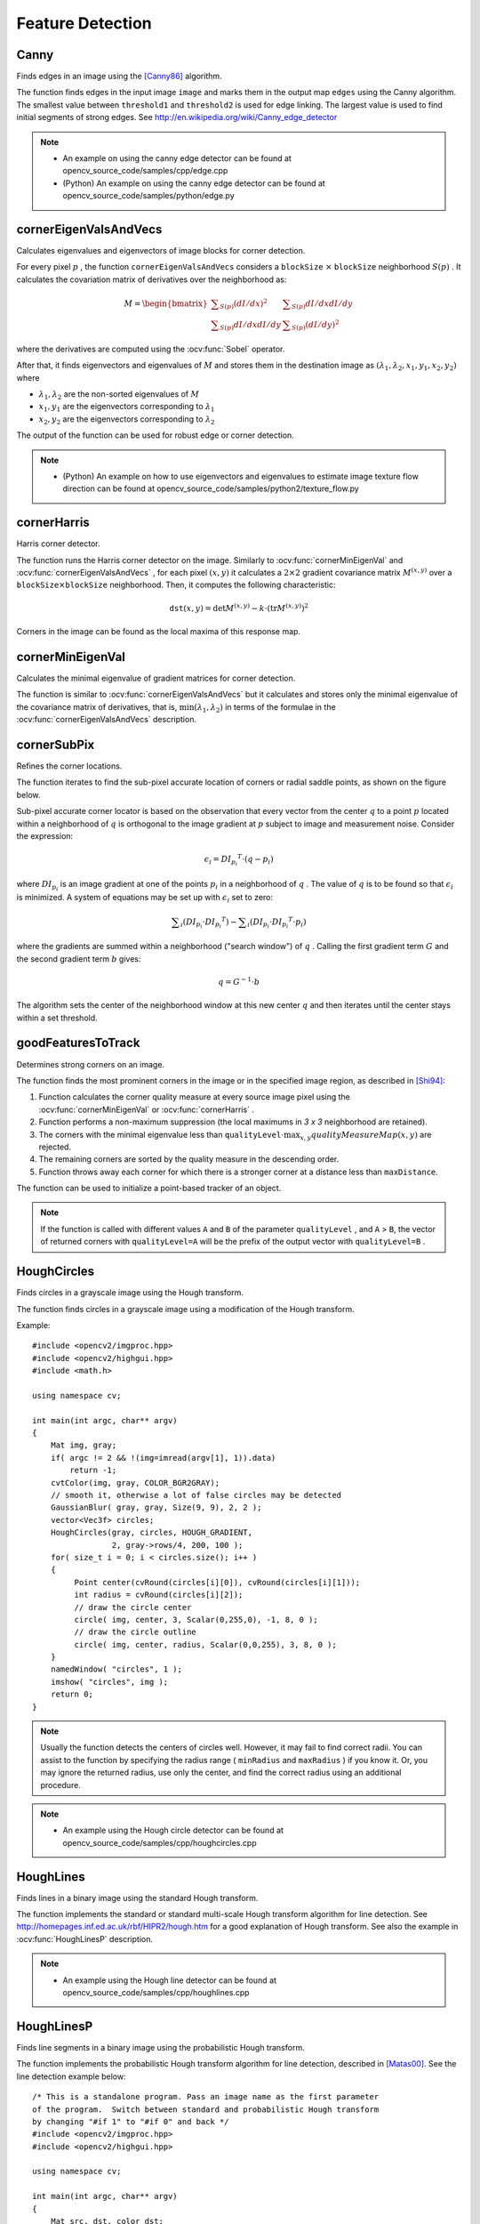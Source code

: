 ﻿Feature Detection
=================

.. highlight:: cpp



Canny
---------
Finds edges in an image using the [Canny86]_ algorithm.

.. ocv:function:: void Canny( InputArray image, OutputArray edges, double threshold1, double threshold2, int apertureSize=3, bool L2gradient=false )

.. ocv:pyfunction:: cv2.Canny(image, threshold1, threshold2[, edges[, apertureSize[, L2gradient]]]) -> edges

.. ocv:cfunction:: void cvCanny( const CvArr* image, CvArr* edges, double threshold1, double threshold2, int aperture_size=3 )

    :param image: 8-bit input image.

    :param edges: output edge map; single channels 8-bit image, which has the same size as  ``image`` .

    :param threshold1: first threshold for the hysteresis procedure.

    :param threshold2: second threshold for the hysteresis procedure.

    :param apertureSize: aperture size for the :ocv:func:`Sobel` operator.

    :param L2gradient: a flag, indicating whether a more accurate  :math:`L_2`  norm  :math:`=\sqrt{(dI/dx)^2 + (dI/dy)^2}`  should be used to calculate the image gradient magnitude ( ``L2gradient=true`` ), or whether the default  :math:`L_1`  norm  :math:`=|dI/dx|+|dI/dy|`  is enough ( ``L2gradient=false`` ).

The function finds edges in the input image ``image`` and marks them in the output map ``edges`` using the Canny algorithm. The smallest value between ``threshold1`` and ``threshold2`` is used for edge linking. The largest value is used to find initial segments of strong edges. See
http://en.wikipedia.org/wiki/Canny_edge_detector

.. note::

   * An example on using the canny edge detector can be found at opencv_source_code/samples/cpp/edge.cpp

   * (Python) An example on using the canny edge detector can be found at opencv_source_code/samples/python/edge.py

cornerEigenValsAndVecs
----------------------
Calculates eigenvalues and eigenvectors of image blocks for corner detection.

.. ocv:function:: void cornerEigenValsAndVecs( InputArray src, OutputArray dst, int blockSize, int ksize, int borderType=BORDER_DEFAULT )

.. ocv:pyfunction:: cv2.cornerEigenValsAndVecs(src, blockSize, ksize[, dst[, borderType]]) -> dst

.. ocv:cfunction:: void cvCornerEigenValsAndVecs( const CvArr* image, CvArr* eigenvv, int block_size, int aperture_size=3 )

    :param src: Input single-channel 8-bit or floating-point image.

    :param dst: Image to store the results. It has the same size as  ``src``  and the type  ``CV_32FC(6)`` .

    :param blockSize: Neighborhood size (see details below).

    :param ksize: Aperture parameter for the  :ocv:func:`Sobel`  operator.

    :param borderType: Pixel extrapolation method. See  :ocv:func:`borderInterpolate` .

For every pixel
:math:`p` , the function ``cornerEigenValsAndVecs`` considers a ``blockSize`` :math:`\times` ``blockSize`` neighborhood
:math:`S(p)` . It calculates the covariation matrix of derivatives over the neighborhood as:

.. math::

    M =  \begin{bmatrix} \sum _{S(p)}(dI/dx)^2 &  \sum _{S(p)}dI/dx dI/dy  \\ \sum _{S(p)}dI/dx dI/dy &  \sum _{S(p)}(dI/dy)^2 \end{bmatrix}

where the derivatives are computed using the
:ocv:func:`Sobel` operator.

After that, it finds eigenvectors and eigenvalues of
:math:`M` and stores them in the destination image as
:math:`(\lambda_1, \lambda_2, x_1, y_1, x_2, y_2)` where

* :math:`\lambda_1, \lambda_2` are the non-sorted eigenvalues of :math:`M`

* :math:`x_1, y_1` are the eigenvectors corresponding to :math:`\lambda_1`

* :math:`x_2, y_2` are the eigenvectors corresponding to :math:`\lambda_2`

The output of the function can be used for robust edge or corner detection.

.. seealso::

    :ocv:func:`cornerMinEigenVal`,
    :ocv:func:`cornerHarris`,
    :ocv:func:`preCornerDetect`

.. note::

   * (Python) An example on how to use eigenvectors and eigenvalues to estimate image texture flow direction can be found at opencv_source_code/samples/python2/texture_flow.py

cornerHarris
------------
Harris corner detector.

.. ocv:function:: void cornerHarris( InputArray src, OutputArray dst, int blockSize, int ksize, double k, int borderType=BORDER_DEFAULT )

.. ocv:pyfunction:: cv2.cornerHarris(src, blockSize, ksize, k[, dst[, borderType]]) -> dst

.. ocv:cfunction:: void cvCornerHarris( const CvArr* image, CvArr* harris_response, int block_size, int aperture_size=3, double k=0.04 )

    :param src: Input single-channel 8-bit or floating-point image.

    :param dst: Image to store the Harris detector responses. It has the type  ``CV_32FC1``  and the same size as  ``src`` .

    :param blockSize: Neighborhood size (see the details on  :ocv:func:`cornerEigenValsAndVecs` ).

    :param ksize: Aperture parameter for the  :ocv:func:`Sobel`  operator.

    :param k: Harris detector free parameter. See the formula below.

    :param borderType: Pixel extrapolation method. See  :ocv:func:`borderInterpolate` .

The function runs the Harris corner detector on the image. Similarly to
:ocv:func:`cornerMinEigenVal` and
:ocv:func:`cornerEigenValsAndVecs` , for each pixel
:math:`(x, y)` it calculates a
:math:`2\times2` gradient covariance matrix
:math:`M^{(x,y)}` over a
:math:`\texttt{blockSize} \times \texttt{blockSize}` neighborhood. Then, it computes the following characteristic:

.. math::

    \texttt{dst} (x,y) =  \mathrm{det} M^{(x,y)} - k  \cdot \left ( \mathrm{tr} M^{(x,y)} \right )^2

Corners in the image can be found as the local maxima of this response map.



cornerMinEigenVal
-----------------
Calculates the minimal eigenvalue of gradient matrices for corner detection.

.. ocv:function:: void cornerMinEigenVal( InputArray src, OutputArray dst, int blockSize, int ksize=3, int borderType=BORDER_DEFAULT )

.. ocv:pyfunction:: cv2.cornerMinEigenVal(src, blockSize[, dst[, ksize[, borderType]]]) -> dst

.. ocv:cfunction:: void cvCornerMinEigenVal( const CvArr* image, CvArr* eigenval, int block_size, int aperture_size=3 )

    :param src: Input single-channel 8-bit or floating-point image.

    :param dst: Image to store the minimal eigenvalues. It has the type  ``CV_32FC1``  and the same size as  ``src`` .

    :param blockSize: Neighborhood size (see the details on  :ocv:func:`cornerEigenValsAndVecs` ).

    :param ksize: Aperture parameter for the  :ocv:func:`Sobel`  operator.

    :param borderType: Pixel extrapolation method. See  :ocv:func:`borderInterpolate` .

The function is similar to
:ocv:func:`cornerEigenValsAndVecs` but it calculates and stores only the minimal eigenvalue of the covariance matrix of derivatives, that is,
:math:`\min(\lambda_1, \lambda_2)` in terms of the formulae in the
:ocv:func:`cornerEigenValsAndVecs` description.



cornerSubPix
----------------
Refines the corner locations.

.. ocv:function:: void cornerSubPix( InputArray image, InputOutputArray corners, Size winSize, Size zeroZone, TermCriteria criteria )

.. ocv:pyfunction:: cv2.cornerSubPix(image, corners, winSize, zeroZone, criteria) -> corners

.. ocv:cfunction:: void cvFindCornerSubPix( const CvArr* image, CvPoint2D32f* corners, int count, CvSize win, CvSize zero_zone, CvTermCriteria criteria )

    :param image: Input image.

    :param corners: Initial coordinates of the input corners and refined coordinates provided for output.

    :param winSize: Half of the side length of the search window. For example, if  ``winSize=Size(5,5)`` , then a  :math:`5*2+1 \times 5*2+1 = 11 \times 11`  search window is used.

    :param zeroZone: Half of the size of the dead region in the middle of the search zone over which the summation in the formula below is not done. It is used sometimes to avoid possible singularities of the autocorrelation matrix. The value of (-1,-1) indicates that there is no such a size.

    :param criteria: Criteria for termination of the iterative process of corner refinement. That is, the process of corner position refinement stops either after ``criteria.maxCount`` iterations or when the corner position moves by less than ``criteria.epsilon`` on some iteration.

The function iterates to find the sub-pixel accurate location of corners or radial saddle points, as shown on the figure below.

.. image:: pics/cornersubpix.png

Sub-pixel accurate corner locator is based on the observation that every vector from the center
:math:`q` to a point
:math:`p` located within a neighborhood of
:math:`q` is orthogonal to the image gradient at
:math:`p` subject to image and measurement noise. Consider the expression:

.. math::

    \epsilon _i = {DI_{p_i}}^T  \cdot (q - p_i)

where
:math:`{DI_{p_i}}` is an image gradient at one of the points
:math:`p_i` in a neighborhood of
:math:`q` . The value of
:math:`q` is to be found so that
:math:`\epsilon_i` is minimized. A system of equations may be set up with
:math:`\epsilon_i` set to zero:

.. math::

    \sum _i(DI_{p_i}  \cdot {DI_{p_i}}^T) -  \sum _i(DI_{p_i}  \cdot {DI_{p_i}}^T  \cdot p_i)

where the gradients are summed within a neighborhood ("search window") of
:math:`q` . Calling the first gradient term
:math:`G` and the second gradient term
:math:`b` gives:

.. math::

    q = G^{-1}  \cdot b

The algorithm sets the center of the neighborhood window at this new center
:math:`q` and then iterates until the center stays within a set threshold.



goodFeaturesToTrack
-------------------
Determines strong corners on an image.

.. ocv:function:: void goodFeaturesToTrack( InputArray image, OutputArray corners, int maxCorners, double qualityLevel, double minDistance, InputArray mask=noArray(), int blockSize=3, bool useHarrisDetector=false, double k=0.04 )

.. ocv:pyfunction:: cv2.goodFeaturesToTrack(image, maxCorners, qualityLevel, minDistance[, corners[, mask[, blockSize[, useHarrisDetector[, k]]]]]) -> corners

.. ocv:cfunction:: void cvGoodFeaturesToTrack( const CvArr* image, CvArr* eig_image, CvArr* temp_image, CvPoint2D32f* corners, int* corner_count, double quality_level, double min_distance, const CvArr* mask=NULL, int block_size=3, int use_harris=0, double k=0.04 )

    :param image: Input 8-bit or floating-point 32-bit, single-channel image.

    :param eig_image: The parameter is ignored.

    :param temp_image: The parameter is ignored.

    :param corners: Output vector of detected corners.

    :param maxCorners: Maximum number of corners to return. If there are more corners than are found, the strongest of them is returned.

    :param qualityLevel: Parameter characterizing the minimal accepted quality of image corners. The parameter value is multiplied by the best corner quality measure, which is the minimal eigenvalue (see  :ocv:func:`cornerMinEigenVal` ) or the Harris function response (see  :ocv:func:`cornerHarris` ). The corners with the quality measure less than the product are rejected. For example, if the best corner has the quality measure = 1500, and the  ``qualityLevel=0.01`` , then all the corners with the quality measure less than 15 are rejected.

    :param minDistance: Minimum possible Euclidean distance between the returned corners.

    :param mask: Optional region of interest. If the image is not empty (it needs to have the type  ``CV_8UC1``  and the same size as  ``image`` ), it  specifies the region in which the corners are detected.

    :param blockSize: Size of an average block for computing a derivative covariation matrix over each pixel neighborhood. See  :ocv:func:`cornerEigenValsAndVecs` .

    :param useHarrisDetector: Parameter indicating whether to use a Harris detector (see :ocv:func:`cornerHarris`) or :ocv:func:`cornerMinEigenVal`.

    :param k: Free parameter of the Harris detector.

The function finds the most prominent corners in the image or in the specified image region, as described in [Shi94]_:

#.
    Function calculates the corner quality measure at every source image pixel using the
    :ocv:func:`cornerMinEigenVal`     or
    :ocv:func:`cornerHarris` .

#.
    Function performs a non-maximum suppression (the local maximums in *3 x 3* neighborhood are retained).

#.
    The corners with the minimal eigenvalue less than
    :math:`\texttt{qualityLevel} \cdot \max_{x,y} qualityMeasureMap(x,y)`   are rejected.

#.
    The remaining corners are sorted by the quality measure in the descending order.

#.
    Function throws away each corner for which there is a stronger corner at a distance less than ``maxDistance``.

The function can be used to initialize a point-based tracker of an object.

.. note:: If the function is called with different values ``A`` and ``B`` of the parameter ``qualityLevel`` , and ``A`` > ``B``, the vector of returned corners with ``qualityLevel=A`` will be the prefix of the output vector with ``qualityLevel=B`` .

.. seealso::

    :ocv:func:`cornerMinEigenVal`,
    :ocv:func:`cornerHarris`,
    :ocv:func:`calcOpticalFlowPyrLK`,
    :ocv:func:`estimateRigidTransform`,


HoughCircles
------------
Finds circles in a grayscale image using the Hough transform.

.. ocv:function:: void HoughCircles( InputArray image, OutputArray circles, int method, double dp, double minDist, double param1=100, double param2=100, int minRadius=0, int maxRadius=0 )

.. ocv:cfunction:: CvSeq* cvHoughCircles( CvArr* image, void* circle_storage, int method, double dp, double min_dist, double param1=100, double param2=100, int min_radius=0, int max_radius=0 )

.. ocv:pyfunction:: cv2.HoughCircles(image, method, dp, minDist[, circles[, param1[, param2[, minRadius[, maxRadius]]]]]) -> circles

    :param image: 8-bit, single-channel, grayscale input image.

    :param circles: Output vector of found circles. Each vector is encoded as a 3-element floating-point vector  :math:`(x, y, radius)` .

    :param circle_storage: In C function this is a memory storage that will contain the output sequence of found circles.

    :param method: Detection method to use. Currently, the only implemented method is  ``CV_HOUGH_GRADIENT`` , which is basically  *21HT* , described in  [Yuen90]_.

    :param dp: Inverse ratio of the accumulator resolution to the image resolution. For example, if  ``dp=1`` , the accumulator has the same resolution as the input image. If  ``dp=2`` , the accumulator has half as big width and height.

    :param minDist: Minimum distance between the centers of the detected circles. If the parameter is too small, multiple neighbor circles may be falsely detected in addition to a true one. If it is too large, some circles may be missed.

    :param param1: First method-specific parameter. In case of  ``CV_HOUGH_GRADIENT`` , it is the higher threshold of the two passed to  the :ocv:func:`Canny`  edge detector (the lower one is twice smaller).

    :param param2: Second method-specific parameter. In case of  ``CV_HOUGH_GRADIENT`` , it is the accumulator threshold for the circle centers at the detection stage. The smaller it is, the more false circles may be detected. Circles, corresponding to the larger accumulator values, will be returned first.

    :param minRadius: Minimum circle radius.

    :param maxRadius: Maximum circle radius.

The function finds circles in a grayscale image using a modification of the Hough transform.

Example: ::

    #include <opencv2/imgproc.hpp>
    #include <opencv2/highgui.hpp>
    #include <math.h>

    using namespace cv;

    int main(int argc, char** argv)
    {
        Mat img, gray;
        if( argc != 2 && !(img=imread(argv[1], 1)).data)
            return -1;
        cvtColor(img, gray, COLOR_BGR2GRAY);
        // smooth it, otherwise a lot of false circles may be detected
        GaussianBlur( gray, gray, Size(9, 9), 2, 2 );
        vector<Vec3f> circles;
        HoughCircles(gray, circles, HOUGH_GRADIENT,
                     2, gray->rows/4, 200, 100 );
        for( size_t i = 0; i < circles.size(); i++ )
        {
             Point center(cvRound(circles[i][0]), cvRound(circles[i][1]));
             int radius = cvRound(circles[i][2]);
             // draw the circle center
             circle( img, center, 3, Scalar(0,255,0), -1, 8, 0 );
             // draw the circle outline
             circle( img, center, radius, Scalar(0,0,255), 3, 8, 0 );
        }
        namedWindow( "circles", 1 );
        imshow( "circles", img );
        return 0;
    }

.. note:: Usually the function detects the centers of circles well. However, it may fail to find correct radii. You can assist to the function by specifying the radius range ( ``minRadius`` and ``maxRadius`` ) if you know it. Or, you may ignore the returned radius, use only the center, and find the correct radius using an additional procedure.

.. seealso::

    :ocv:func:`fitEllipse`,
    :ocv:func:`minEnclosingCircle`

.. note::

   * An example using the Hough circle detector can be found at opencv_source_code/samples/cpp/houghcircles.cpp

HoughLines
----------
Finds lines in a binary image using the standard Hough transform.

.. ocv:function:: void HoughLines( InputArray image, OutputArray lines, double rho, double theta, int threshold, double srn=0, double stn=0, double min_theta=0, double max_theta=CV_PI )

.. ocv:pyfunction:: cv2.HoughLines(image, rho, theta, threshold[, lines[, srn[, stn[, min_theta[, max_theta]]]]]) -> lines

.. ocv:cfunction:: CvSeq* cvHoughLines2( CvArr* image, void* line_storage, int method, double rho, double theta, int threshold, double param1=0, double param2=0, double min_theta=0, double max_theta=CV_PI )

    :param image: 8-bit, single-channel binary source image. The image may be modified by the function.

    :param lines: Output vector of lines. Each line is represented by a two-element vector  :math:`(\rho, \theta)` .  :math:`\rho`  is the distance from the coordinate origin  :math:`(0,0)`  (top-left corner of the image).  :math:`\theta`  is the line rotation angle in radians ( :math:`0 \sim \textrm{vertical line}, \pi/2 \sim \textrm{horizontal line}` ).

    :param rho: Distance resolution of the accumulator in pixels.

    :param theta: Angle resolution of the accumulator in radians.

    :param threshold: Accumulator threshold parameter. Only those lines are returned that get enough votes ( :math:`>\texttt{threshold}` ).

    :param srn: For the multi-scale Hough transform, it is a divisor for the distance resolution  ``rho`` . The coarse accumulator distance resolution is  ``rho``  and the accurate accumulator resolution is  ``rho/srn`` . If both  ``srn=0``  and  ``stn=0`` , the classical Hough transform is used. Otherwise, both these parameters should be positive.

    :param stn: For the multi-scale Hough transform, it is a divisor for the distance resolution  ``theta``.

    :param min_theta: For standard and multi-scale Hough transform, minimum angle to check for lines. Must fall between 0 and max_theta.

    :param max_theta: For standard and multi-scale Hough transform, maximum angle to check for lines. Must fall between min_theta and CV_PI.

    :param method: One of the following Hough transform variants:

            * **CV_HOUGH_STANDARD** classical or standard Hough transform. Every line is represented by two floating-point numbers  :math:`(\rho, \theta)` , where  :math:`\rho`  is a distance between (0,0) point and the line, and  :math:`\theta`  is the angle between x-axis and the normal to the line. Thus, the matrix must be (the created sequence will be) of  ``CV_32FC2``  type


            * **CV_HOUGH_PROBABILISTIC** probabilistic Hough transform (more efficient in case if the picture contains a few long linear segments). It returns line segments rather than the whole line. Each segment is represented by starting and ending points, and the matrix must be (the created sequence will be) of  the ``CV_32SC4``  type.

            * **CV_HOUGH_MULTI_SCALE** multi-scale variant of the classical Hough transform. The lines are encoded the same way as  ``CV_HOUGH_STANDARD``.


    :param param1: First method-dependent parameter:

        *  For the classical Hough transform, it is not used (0).

        *  For the probabilistic Hough transform, it is the minimum line length.

        *  For the multi-scale Hough transform, it is ``srn``.

    :param param2: Second method-dependent parameter:

        *  For the classical Hough transform, it is not used (0).

        *  For the probabilistic Hough transform, it is the maximum gap between line segments lying on the same line to treat them as a single line segment (that is, to join them).

        *  For the multi-scale Hough transform, it is ``stn``.

The function implements the standard or standard multi-scale Hough transform algorithm for line detection.  See http://homepages.inf.ed.ac.uk/rbf/HIPR2/hough.htm for a good explanation of Hough transform.
See also the example in :ocv:func:`HoughLinesP` description.

.. note::

   * An example using the Hough line detector can be found at opencv_source_code/samples/cpp/houghlines.cpp

HoughLinesP
-----------
Finds line segments in a binary image using the probabilistic Hough transform.

.. ocv:function:: void HoughLinesP( InputArray image, OutputArray lines, double rho, double theta, int threshold, double minLineLength=0, double maxLineGap=0 )

.. ocv:pyfunction:: cv2.HoughLinesP(image, rho, theta, threshold[, lines[, minLineLength[, maxLineGap]]]) -> lines

    :param image: 8-bit, single-channel binary source image. The image may be modified by the function.

    :param lines: Output vector of lines. Each line is represented by a 4-element vector  :math:`(x_1, y_1, x_2, y_2)` , where  :math:`(x_1,y_1)`  and  :math:`(x_2, y_2)`  are the ending points of each detected line segment.

    :param rho: Distance resolution of the accumulator in pixels.

    :param theta: Angle resolution of the accumulator in radians.

    :param threshold: Accumulator threshold parameter. Only those lines are returned that get enough votes ( :math:`>\texttt{threshold}` ).

    :param minLineLength: Minimum line length. Line segments shorter than that are rejected.

    :param maxLineGap: Maximum allowed gap between points on the same line to link them.

The function implements the probabilistic Hough transform algorithm for line detection, described in
[Matas00]_. See the line detection example below: ::

    /* This is a standalone program. Pass an image name as the first parameter
    of the program.  Switch between standard and probabilistic Hough transform
    by changing "#if 1" to "#if 0" and back */
    #include <opencv2/imgproc.hpp>
    #include <opencv2/highgui.hpp>

    using namespace cv;

    int main(int argc, char** argv)
    {
        Mat src, dst, color_dst;
        if( argc != 2 || !(src=imread(argv[1], 0)).data)
            return -1;

        Canny( src, dst, 50, 200, 3 );
        cvtColor( dst, color_dst, COLOR_GRAY2BGR );

    #if 0
        vector<Vec2f> lines;
        HoughLines( dst, lines, 1, CV_PI/180, 100 );

        for( size_t i = 0; i < lines.size(); i++ )
        {
            float rho = lines[i][0];
            float theta = lines[i][1];
            double a = cos(theta), b = sin(theta);
            double x0 = a*rho, y0 = b*rho;
            Point pt1(cvRound(x0 + 1000*(-b)),
                      cvRound(y0 + 1000*(a)));
            Point pt2(cvRound(x0 - 1000*(-b)),
                      cvRound(y0 - 1000*(a)));
            line( color_dst, pt1, pt2, Scalar(0,0,255), 3, 8 );
        }
    #else
        vector<Vec4i> lines;
        HoughLinesP( dst, lines, 1, CV_PI/180, 80, 30, 10 );
        for( size_t i = 0; i < lines.size(); i++ )
        {
            line( color_dst, Point(lines[i][0], lines[i][1]),
                Point(lines[i][2], lines[i][3]), Scalar(0,0,255), 3, 8 );
        }
    #endif
        namedWindow( "Source", 1 );
        imshow( "Source", src );

        namedWindow( "Detected Lines", 1 );
        imshow( "Detected Lines", color_dst );

        waitKey(0);
        return 0;
    }

This is a sample picture the function parameters have been tuned for:

.. image:: pics/building.jpg

And this is the output of the above program in case of the probabilistic Hough transform:

.. image:: pics/houghp.png

.. seealso::

    :ocv:class:`LineSegmentDetector`



LineSegmentDetector
-------------------
Line segment detector class, following the algorithm described at [Rafael12]_.

.. ocv:class:: LineSegmentDetector : public Algorithm


createLineSegmentDetector
-------------------------
Creates a smart pointer to a LineSegmentDetector object and initializes it.

.. ocv:function:: Ptr<LineSegmentDetector> createLineSegmentDetector(int _refine = LSD_REFINE_STD, double _scale = 0.8, double _sigma_scale = 0.6, double _quant = 2.0, double _ang_th = 22.5, double _log_eps = 0, double _density_th = 0.7, int _n_bins = 1024)

.. ocv:pyfunction:: cv2.createLineSegmentDetector([, _refine[, _scale[, _sigma_scale[, _quant[, _ang_th[, _log_eps[, _density_th[, _n_bins]]]]]]]]) -> retval

    :param _refine: The way found lines will be refined:

        * **LSD_REFINE_NONE** - No refinement applied.

        * **LSD_REFINE_STD**  - Standard refinement is applied. E.g. breaking arches into smaller straighter line approximations.

        * **LSD_REFINE_ADV**  - Advanced refinement. Number of false alarms is calculated, lines are refined through increase of precision, decrement in size, etc.

    :param scale: The scale of the image that will be used to find the lines. Range (0..1].

    :param sigma_scale: Sigma for Gaussian filter. It is computed as sigma = _sigma_scale/_scale.

    :param quant: Bound to the quantization error on the gradient norm.

    :param ang_th: Gradient angle tolerance in degrees.

    :param log_eps: Detection threshold: -log10(NFA) > log_eps. Used only when advancent refinement is chosen.

    :param density_th: Minimal density of aligned region points in the enclosing rectangle.

    :param n_bins: Number of bins in pseudo-ordering of gradient modulus.

The LineSegmentDetector algorithm is defined using the standard values. Only advanced users may want to edit those, as to tailor it for their own application.


LineSegmentDetector::detect
---------------------------
Finds lines in the input image. See the lsd_lines.cpp sample for possible usage.

.. ocv:function:: void LineSegmentDetector::detect(const InputArray _image, OutputArray _lines, OutputArray width = noArray(), OutputArray prec = noArray(), OutputArray nfa = noArray())

.. ocv:pyfunction:: cv2.createLineSegmentDetector.detect(_image[, _lines[, width[, prec[, nfa]]]]) -> _lines, width, prec, nfa

    :param _image A grayscale (CV_8UC1) input image.
        If only a roi needs to be selected, use ::
        lsd_ptr->detect(image(roi), lines, ...);
        lines += Scalar(roi.x, roi.y, roi.x, roi.y);

    :param lines: A vector of Vec4i elements specifying the beginning and ending point of a line. Where Vec4i is (x1, y1, x2, y2), point 1 is the start, point 2 - end. Returned lines are strictly oriented depending on the gradient.

    :param width: Vector of widths of the regions, where the lines are found. E.g. Width of line.

    :param prec: Vector of precisions with which the lines are found.

    :param nfa: Vector containing number of false alarms in the line region, with precision of 10%. The bigger the value, logarithmically better the detection.

        * -1 corresponds to 10 mean false alarms

        * 0 corresponds to 1 mean false alarm

        * 1 corresponds to 0.1 mean false alarms

    This vector will be calculated only when the objects type is LSD_REFINE_ADV.

This is the output of the default parameters of the algorithm on the above shown image.

.. image:: pics/building_lsd.png

.. note::

   * An example using the LineSegmentDetector can be found at opencv_source_code/samples/cpp/lsd_lines.cpp

LineSegmentDetector::drawSegments
---------------------------------
Draws the line segments on a given image.

.. ocv:function:: void LineSegmentDetector::drawSegments(InputOutputArray _image, InputArray lines)

.. ocv:pyfunction:: cv2.createLineSegmentDetector.drawSegments(_image, lines) -> _image

    :param image: The image, where the liens will be drawn. Should be bigger or equal to the image, where the lines were found.

    :param lines: A vector of the lines that needed to be drawn.


LineSegmentDetector::compareSegments
------------------------------------
Draws two groups of lines in blue and red, counting the non overlapping (mismatching) pixels.

.. ocv:function:: int LineSegmentDetector::compareSegments(const Size& size, InputArray lines1, InputArray lines2, InputOutputArray _image = noArray())

.. ocv:pyfunction:: cv2.createLineSegmentDetector.compareSegments(size, lines1, lines2[, _image]) -> retval, _image

    :param size: The size of the image, where lines1 and lines2 were found.

    :param lines1: The first group of lines that needs to be drawn. It is visualized in blue color.

    :param lines2: The second group of lines. They visualized in red color.

    :param image: Optional image, where the lines will be drawn. The image should be color(3-channel) in order for lines1 and lines2 to be drawn in the above mentioned colors.



preCornerDetect
---------------
Calculates a feature map for corner detection.

.. ocv:function:: void preCornerDetect( InputArray src, OutputArray dst, int ksize, int borderType=BORDER_DEFAULT )

.. ocv:pyfunction:: cv2.preCornerDetect(src, ksize[, dst[, borderType]]) -> dst

.. ocv:cfunction:: void cvPreCornerDetect( const CvArr* image, CvArr* corners, int aperture_size=3 )

    :param src: Source single-channel 8-bit of floating-point image.

    :param dst: Output image that has the type  ``CV_32F``  and the same size as  ``src`` .

    :param ksize: Aperture size of the :ocv:func:`Sobel` .

    :param borderType: Pixel extrapolation method. See  :ocv:func:`borderInterpolate` .

The function calculates the complex spatial derivative-based function of the source image

.. math::

    \texttt{dst} = (D_x  \texttt{src} )^2  \cdot D_{yy}  \texttt{src} + (D_y  \texttt{src} )^2  \cdot D_{xx}  \texttt{src} - 2 D_x  \texttt{src} \cdot D_y  \texttt{src} \cdot D_{xy}  \texttt{src}

where
:math:`D_x`,:math:`D_y` are the first image derivatives,
:math:`D_{xx}`,:math:`D_{yy}` are the second image derivatives, and
:math:`D_{xy}` is the mixed derivative.

The corners can be found as local maximums of the functions, as shown below: ::

    Mat corners, dilated_corners;
    preCornerDetect(image, corners, 3);
    // dilation with 3x3 rectangular structuring element
    dilate(corners, dilated_corners, Mat(), 1);
    Mat corner_mask = corners == dilated_corners;

.. [Canny86] J. Canny. *A Computational Approach to Edge Detection*, IEEE Trans. on Pattern Analysis and Machine Intelligence, 8(6), pp. 679-698 (1986).

.. [Matas00] Matas, J. and Galambos, C. and Kittler, J.V., *Robust Detection of Lines Using the Progressive Probabilistic Hough Transform*. CVIU 78 1, pp 119-137 (2000)

.. [Shi94] J. Shi and C. Tomasi. *Good Features to Track*. Proceedings of the IEEE Conference on Computer Vision and Pattern Recognition, pages 593-600, June 1994.

.. [Yuen90] Yuen, H. K. and Princen, J. and Illingworth, J. and Kittler, J., *Comparative study of Hough transform methods for circle finding*. Image Vision Comput. 8 1, pp 71–77 (1990)

.. [Rafael12] Rafael Grompone von Gioi, Jérémie Jakubowicz, Jean-Michel Morel, and Gregory Randall, LSD: a Line Segment Detector, Image Processing On Line, vol. 2012. http://dx.doi.org/10.5201/ipol.2012.gjmr-lsd
